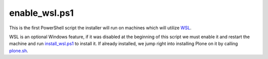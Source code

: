 enable_wsl.ps1
=============

This is the first PowerShell script the installer will run on machines which will utilize `WSL <https://github.com/lucid-0/WinPloneInstaller/wiki/WSL>`_.

WSL is an optional Windows feature, if it was disabled at the beginning of this script we must enable it and restart the machine and run `install_wsl.ps1 <https://github.com/lucid-0/WinPloneInstaller/wiki/install_wsl.ps1>`_ to install it.
If already installed, we jump right into installing Plone on it by calling `plone.sh <https://github.com/lucid-0/WinPloneInstaller/wiki/plone.sh>`_.